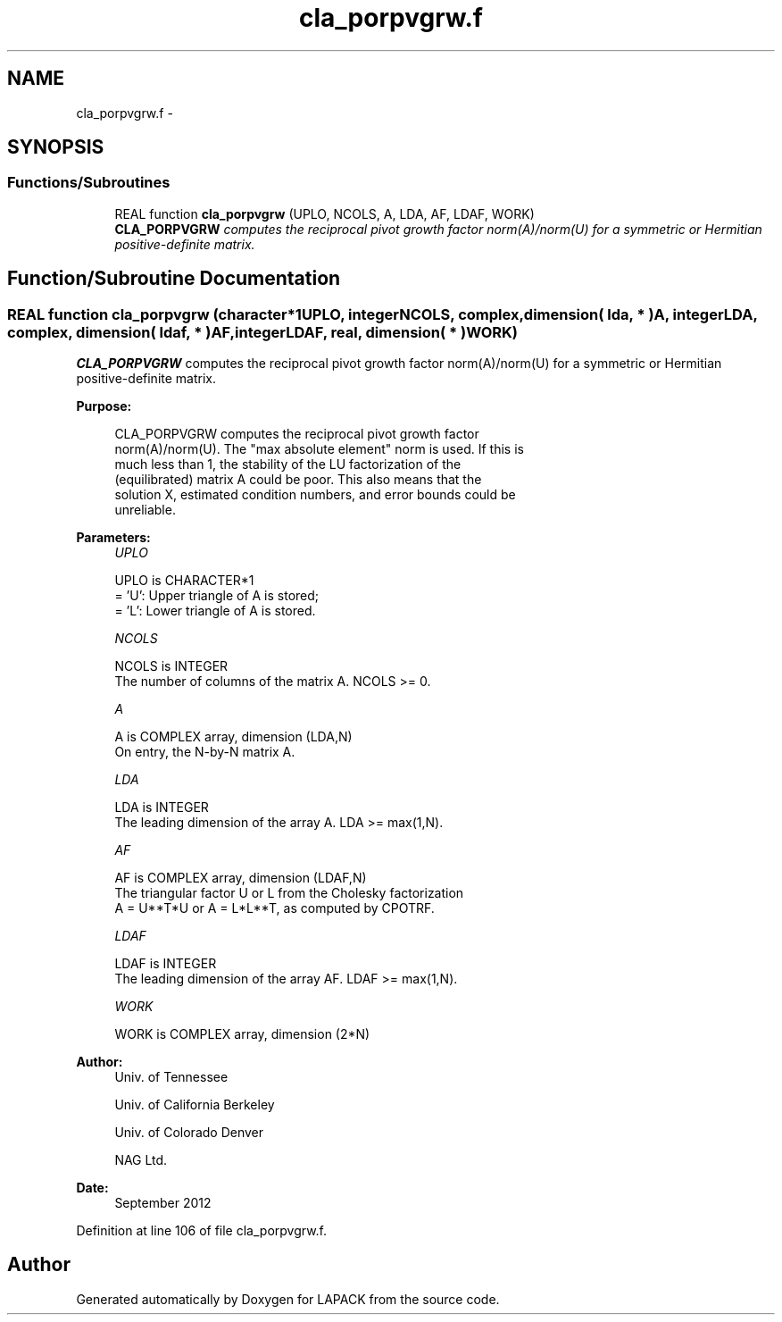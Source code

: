 .TH "cla_porpvgrw.f" 3 "Sat Nov 16 2013" "Version 3.4.2" "LAPACK" \" -*- nroff -*-
.ad l
.nh
.SH NAME
cla_porpvgrw.f \- 
.SH SYNOPSIS
.br
.PP
.SS "Functions/Subroutines"

.in +1c
.ti -1c
.RI "REAL function \fBcla_porpvgrw\fP (UPLO, NCOLS, A, LDA, AF, LDAF, WORK)"
.br
.RI "\fI\fBCLA_PORPVGRW\fP computes the reciprocal pivot growth factor norm(A)/norm(U) for a symmetric or Hermitian positive-definite matrix\&. \fP"
.in -1c
.SH "Function/Subroutine Documentation"
.PP 
.SS "REAL function cla_porpvgrw (character*1UPLO, integerNCOLS, complex, dimension( lda, * )A, integerLDA, complex, dimension( ldaf, * )AF, integerLDAF, real, dimension( * )WORK)"

.PP
\fBCLA_PORPVGRW\fP computes the reciprocal pivot growth factor norm(A)/norm(U) for a symmetric or Hermitian positive-definite matrix\&.  
.PP
\fBPurpose: \fP
.RS 4

.PP
.nf
 CLA_PORPVGRW computes the reciprocal pivot growth factor
 norm(A)/norm(U). The "max absolute element" norm is used. If this is
 much less than 1, the stability of the LU factorization of the
 (equilibrated) matrix A could be poor. This also means that the
 solution X, estimated condition numbers, and error bounds could be
 unreliable.
.fi
.PP
 
.RE
.PP
\fBParameters:\fP
.RS 4
\fIUPLO\fP 
.PP
.nf
          UPLO is CHARACTER*1
       = 'U':  Upper triangle of A is stored;
       = 'L':  Lower triangle of A is stored.
.fi
.PP
.br
\fINCOLS\fP 
.PP
.nf
          NCOLS is INTEGER
     The number of columns of the matrix A. NCOLS >= 0.
.fi
.PP
.br
\fIA\fP 
.PP
.nf
          A is COMPLEX array, dimension (LDA,N)
     On entry, the N-by-N matrix A.
.fi
.PP
.br
\fILDA\fP 
.PP
.nf
          LDA is INTEGER
     The leading dimension of the array A.  LDA >= max(1,N).
.fi
.PP
.br
\fIAF\fP 
.PP
.nf
          AF is COMPLEX array, dimension (LDAF,N)
     The triangular factor U or L from the Cholesky factorization
     A = U**T*U or A = L*L**T, as computed by CPOTRF.
.fi
.PP
.br
\fILDAF\fP 
.PP
.nf
          LDAF is INTEGER
     The leading dimension of the array AF.  LDAF >= max(1,N).
.fi
.PP
.br
\fIWORK\fP 
.PP
.nf
          WORK is COMPLEX array, dimension (2*N)
.fi
.PP
 
.RE
.PP
\fBAuthor:\fP
.RS 4
Univ\&. of Tennessee 
.PP
Univ\&. of California Berkeley 
.PP
Univ\&. of Colorado Denver 
.PP
NAG Ltd\&. 
.RE
.PP
\fBDate:\fP
.RS 4
September 2012 
.RE
.PP

.PP
Definition at line 106 of file cla_porpvgrw\&.f\&.
.SH "Author"
.PP 
Generated automatically by Doxygen for LAPACK from the source code\&.
